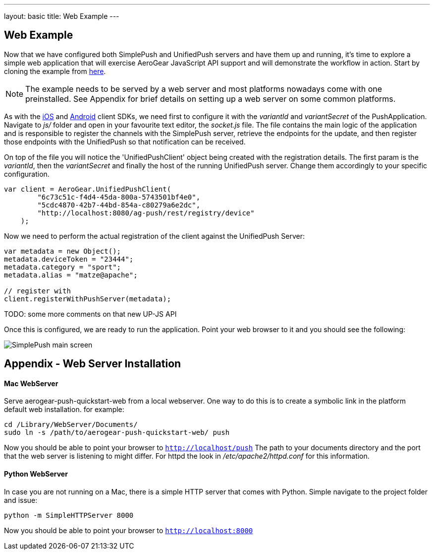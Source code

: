 ---
layout: basic
title: Web Example
---

== Web Example

Now that we have configured both SimplePush and UnifiedPush servers and have them up and running, it's time to explore a simple web application that will exercise AeroGear JavaScript API support and will demonstrate the workflow in action. Start by cloning the example from link:https://github.com/aerogear/aerogear-push-quickstart-web[here]. 

[NOTE]
The example needs to be served by a web server and most platforms nowadays come with one preinstalled. See Appendix for brief details on setting up a web server on some common platforms.

As with the link:http://staging.aerogear.org/docs/guides/aerogear-push-ios/iOS-app/[iOS] and link:http://TODO[Android] client SDKs, we need first to configure it with the _variantId_ and _variantSecret_ of the PushApplication. Navigate to _js/_ folder and open in your favourite text editor, the _socket.js_ file. The file contains the main logic of the application and is responsible to register the channels with the SimplePush server, retrieve the endpoints for the update, and then register those endpoints with the UnifiedPush so that notification can be received. 

On top of the file you will notice the 'UnifiedPushClient' object being created with the registration details. The first param is the _variantId_, then the _variantSecret_ and finally the host of the running UnifiedPush server. Change them accordingly to your specific configuration.

[source,javascript]
----
var client = AeroGear.UnifiedPushClient(
        "6c73c51c-f4d4-45da-800a-5743501bf4e0", 
        "5cdc4870-42b7-44bd-854a-c80279a6e2dc",
        "http://localhost:8080/ag-push/rest/registry/device"
    );
----


Now we need to perform the actual registration of the client against the UnifiedPush Server:

[source,javascript]
----
var metadata = new Object();
metadata.deviceToken = "23444";
metadata.category = "sport";
metadata.alias = "matze@apache";

// register with 
client.registerWithPushServer(metadata);
----


TODO: some more comments on that new UP-JS API


Once this is configured, we are ready to run the application. Point your web browser to it and you should see the following:

image:../img/simplepush_main_screen.png[SimplePush main screen]






== Appendix - Web Server Installation

#### Mac WebServer

Serve aerogear-push-quickstart-web from a local webserver. One way to do this is to create a symbolic link in the platform default web installation. for example:

    cd /Library/WebServer/Documents/
    sudo ln -s /path/to/aerogear-push-quickstart-web/ push

Now you should be able to point your browser to ```http://localhost/push```
The path to your documents directory and the port that the web server is listening to might differ. For httpd the look
in _/etc/apache2/httpd.conf_ for this information.

#### Python WebServer

In case you are not running on a Mac, there is a simple HTTP server that comes with Python. Simple navigate to the project folder and issue:

    python -m SimpleHTTPServer 8000

Now you should be able to point your browser to ```http://localhost:8000```